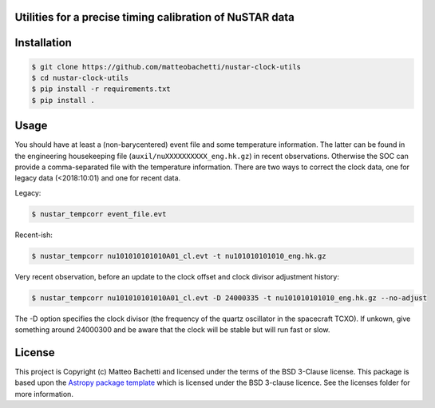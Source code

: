 Utilities for a precise timing calibration of NuSTAR data
---------------------------------------------------------

.. image:: http://img.shields.io/badge/powered%20by-AstroPy-orange.svg?style=flat
    :target: http://www.astropy.org
    :alt: Powered by Astropy Badge

.. image:: https://travis-ci.com/matteobachetti/nustar-clock-utils.svg?token=rstW8i2PFzp3kAXcymsp&branch=master
    :target: https://travis-ci.com/matteobachetti/nustar-clock-utils
    :alt: Travis CI build

 Utilities for a precise timing calibration of NuSTAR data


Installation
------------

.. code-block::

    $ git clone https://github.com/matteobachetti/nustar-clock-utils
    $ cd nustar-clock-utils
    $ pip install -r requirements.txt
    $ pip install .

Usage
-----
You should have at least a (non-barycentered) event file and some temperature information.
The latter can be found in the engineering housekeeping file (``auxil/nuXXXXXXXXXX_eng.hk.gz``) in recent observations.
Otherwise the SOC can provide a comma-separated file with the temperature information.
There are two ways to correct the clock data, one for legacy data (<2018:10:01) and one for recent data.

Legacy:

.. code-block ::

    $ nustar_tempcorr event_file.evt

Recent-ish:

.. code-block ::

    $ nustar_tempcorr nu101010101010A01_cl.evt -t nu101010101010_eng.hk.gz


Very recent observation, before an update to the clock offset and clock divisor adjustment history:

.. code-block ::

    $ nustar_tempcorr nu101010101010A01_cl.evt -D 24000335 -t nu101010101010_eng.hk.gz --no-adjust

The -D option specifies the clock divisor (the frequency of the quartz oscillator in the spacecraft TCXO).
If unkown, give something around 24000300 and be aware that the clock will be stable but will run fast or slow.


License
-------

This project is Copyright (c) Matteo Bachetti and licensed under
the terms of the BSD 3-Clause license. This package is based upon
the `Astropy package template <https://github.com/astropy/package-template>`_
which is licensed under the BSD 3-clause licence. See the licenses folder for
more information.


